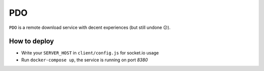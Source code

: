 PDO
===

``PDO`` is a remote download service with decent experiences (but still undone 😕).

|demo|

.. |demo| image:: ./docs/images/demo-0224.gif



How to deploy
-------------

* Write your ``SERVER_HOST`` in ``client/config.js`` for socket.io usage
* Run ``docker-compose up``, the service is running on port `8380`

